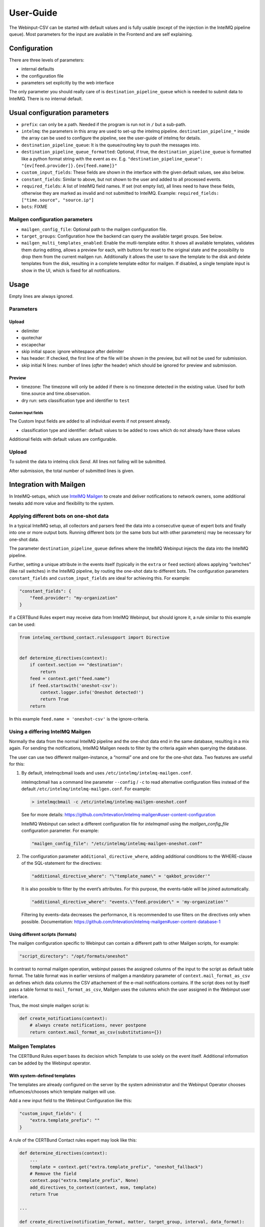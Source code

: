 User-Guide
==========

The Webinput-CSV can be started with default values and is fully usable
(except of the injection in the IntelMQ pipeline queue). Most parameters
for the input are available in the Frontend and are self explaining.

Configuration
-------------

There are three levels of parameters:

- internal defaults
- the configuration file
- parameters set explicitly by the web interface

The only parameter you should really care of is
``destination_pipeline_queue`` which is needed to submit data to
IntelMQ. There is no internal default.

Usual configuration parameters
------------------------------

-  ``prefix``: can only be a path. Needed if the program is run not in
   ``/`` but a sub-path.
-  ``intelmq``: the parameters in this array are used to set-up the
   intelmq pipeline. ``destination_pipeline_*`` inside the array can be
   used to configure the pipeline, see the user-guide of intelmq for
   details.
-  ``destination_pipeline_queue``: It is the queue/routing key to push
   the messages into.
-  ``destination_pipeline_queue_formatted``: Optional, if true, the
   ``destination_pipeline_queue`` is formatted like a python format
   string with the event as ``ev``. E.g.
   ``"destination_pipeline_queue": "{ev[feed.provider]}.{ev[feed.name]}"``
-  ``custom_input_fields``: These fields are shown in the interface with
   the given default values, see also below.
-  ``constant_fields``: Similar to above, but not shown to the user and
   added to all processed events.
-  ``required_fields``: A list of IntelMQ field names. If set (not empty
   list), all lines need to have these fields, otherwise they are marked
   as invalid and not submitted to IntelMQ. Example:
   ``required_fields: ["time.source", "source.ip"]``
-  ``bots``: FIXME

Mailgen configuration parameters
~~~~~~~~~~~~~~~~~~~~~~~~~~~~~~~~

-  ``mailgen_config_file``: Optional path to the mailgen configuration
   file.
-  ``target_groups``: Configuration how the backend can query the
   available target groups. See below.
-  ``mailgen_multi_templates_enabled``: Enable the mutli-template editor.
   It shows all available templates, validates them during editing, allows
   a preview for each, with buttons for reset to the original state and the
   possibility to drop them from the current mailgen run.
   Additionally it allows the user to save the template to the disk and
   delete templates from the disk, resulting in a complete template editor
   for mailgen.
   If disabled, a single template input is show in the UI, which is fixed for
   all notifications.

Usage
-----

Empty lines are always ignored.

Parameters
~~~~~~~~~~

Upload
^^^^^^

-  delimiter
-  quotechar
-  escapechar
-  skip initial space: ignore whitespace after delimiter
-  has header: If checked, the first line of the file will be shown in
   the preview, but will not be used for submission.
-  skip initial N lines: number of lines (*after* the header) which
   should be ignored for preview and submission.

Preview
^^^^^^^

-  timezone: The timezone will only be added if there is no timezone
   detected in the existing value. Used for both time.source and
   time.observation.
-  dry run: sets classification type and identifier to ``test``

Custom Input fields
'''''''''''''''''''

The Custom Input fields are added to all individual events if not
present already.

-  classification type and identifier: default values to be added to
   rows which do not already have these values

Additional fields with default values are configurable.

.. _upload-1:

Upload
~~~~~~

To submit the data to intelmq click *Send*. All lines not failing will
be submitted.

After submission, the total number of submitted lines is given.

Integration with Mailgen
------------------------

In IntelMQ-setups, which use `IntelMQ Mailgen <http://intevation.github.io/intelmq-mailgen/>`__
to create and deliver
notifications to network owners, some additional tweaks add more value
and flexibility to the system.

Applying different bots on one-shot data
~~~~~~~~~~~~~~~~~~~~~~~~~~~~~~~~~~~~~~~~

In a typical IntelMQ setup, all collectors and parsers feed the data
into a consecutive queue of expert bots and finally into one or more
output bots. Running different bots (or the same bots but with other
parameters) may be necessary for one-shot data.

The parameter ``destination_pipeline_queue`` defines where the IntelMQ
Webinput injects the data into the IntelMQ pipeline.

Further, setting a unique attribute in the events itself (typically in
the ``extra`` or ``feed`` section) allows applying “switches” (like rail
switches) in the IntelMQ pipeline, by routing the one-shot data to
different bots. The configuration parameters ``constant_fields`` and
``custom_input_fields`` are ideal for achieving this. For example:

.. code:: json

       "constant_fields": {
           "feed.provider": "my-organization"
       }

If a CERTBund Rules expert may receive data from IntelMQ Webinput, but
should ignore it, a rule similar to this example can be used:

.. code:: python

   from intelmq_certbund_contact.rulesupport import Directive


   def determine_directives(context):
       if context.section == "destination":
           return
       feed = context.get("feed.name")
       if feed.startswith('oneshot-csv'):
           context.logger.info('Oneshot detected!')
           return True
       return

In this example ``feed.name = 'oneshot-csv'`` is the ignore-criteria.

Using a differing IntelMQ Mailgen
~~~~~~~~~~~~~~~~~~~~~~~~~~~~~~~~~

Normally the data from the normal IntelMQ pipeline and the one-shot data
end in the same database, resulting in a mix again. For sending the
notifications, IntelMQ Mailgen needs to filter by the criteria again
when querying the database.

The user can use two different mailgen-instance, a “normal” one and one
for the one-shot data. Two features are useful for this:

1. By default, intelmqcbmail loads and uses
   ``/etc/intelmq/intelmq-mailgen.conf``.

   intelmqcbmail has a command line parameter ``--config`` / ``-c`` to read
   alternative configuration files instead of the default
   ``/etc/intelmq/intelmq-mailgen.conf``.
   For example:

   .. code::

       > intelmqcbmail -c /etc/intelmq/intelmq-mailgen-oneshot.conf

   See for more details: https://github.com/Intevation/intelmq-mailgen#user-content-configuration

   IntelMQ Webinput can select a different configuration file for
   `intelmqmail` using the `mailgen_config_file` configuration parameter.
   For example:

   .. code:: json

      "mailgen_config_file": "/etc/intelmq/intelmq-mailgen-oneshot.conf"
2. The configuration parameter ``additional_directive_where``, adding
   additional conditions to the WHERE-clause of the SQL-statement for the
   directives:

   .. code:: json

      "additional_directive_where": "\"template_name\" = 'qakbot_provider'"

   It is also possible to filter by the event’s attributes. For this
   purpose, the events-table will be joined automatically.

   .. code:: json

      "additional_directive_where": "events.\"feed.provider\" = 'my-organization'"

   Filtering by events-data decreases the performance, it is recommended to
   use filters on the directives only when possible. Documentation:
   https://github.com/Intevation/intelmq-mailgen#user-content-database-1

Using different scripts (formats)
^^^^^^^^^^^^^^^^^^^^^^^^^^^^^^^^^

The mailgen configuration specific to Webinput can contain a different path to
other Mailgen scripts, for example:

.. code:: json

   "script_directory": "/opt/formats/oneshot"

In contrast to normal mailgen operation, webinput passes the assigned columns of
the input to the script as default table format.
The table format was in earlier versions of mailgen a mandatory parameter of
``context.mail_format_as_csv`` an defines which data columns the CSV attachement
of the e-mail notifications contains.
If the script does not by itself pass a table format to ``mail_format_as_csv``,
Mailgen uses the columns which the user assigned in the Webinput user interface.

Thus, the most simple mailgen script is:

.. code:: python

   def create_notifications(context):
       # always create notifications, never postpone
       return context.mail_format_as_csv(substitutions={})


Mailgen Templates
~~~~~~~~~~~~~~~~~

The CERTBund Rules expert bases its decision which Template to use
solely on the event itself. Additional information can be added by the
Webinput operator.

With system-defined templates
^^^^^^^^^^^^^^^^^^^^^^^^^^^^^

The templates are already configured on the server by the system
administrator and the Webinput Operator chooses influences/chooses which
template mailgen will use.

Add a new input field to the Webinput Configuration like this:

.. code:: json

       "custom_input_fields": {
           "extra.template_prefix": ""
       }

A rule of the CERTBund Contact rules expert may look like this:

.. code:: python

   def determine_directives(context):
       ...
       template = context.get("extra.template_prefix", "oneshot_fallback")
       # Remove the field
       context.pop("extra.template_prefix", None)
       add_directives_to_context(context, msm, template)
       return True

   ...

   def create_directive(notification_format, matter, target_group, interval, data_format):
       """
       This method creates Directives looking like:
       template_name: openportmapper_provider
       notification_format: vulnerable-service
       notification_interval: 86400
       data_format: openportmapper_csv_inline

       """
       return Directive(template_name=matter + "_" + target_group,
                        notification_format=notification_format,
                        event_data_format=data_format,
                        notification_interval=interval)

In this example, the template will be
``$event[extra.template_prefix]_$target_group``. More complex rules can
be used of course.

Keep in mind that the templates files need to exist beforehand.

With operator-defined templates
~~~~~~~~~~~~~~~~~~~~~~~~~~~~~~~

The Webinput operator can set the template directly in user interface
with the *Template* button in the *CSV Notifications* section. If the
template is not set using this field, the template is determined by
mailgen’s configured formats.

Starting Mailgen
~~~~~~~~~~~~~~~~

If ``mailgen_config_file`` is not set, mailgen loads the default
configuration file (``'/etc/intelmq/intelmq-mailgen.conf'``). Mailgen,
as always, additionally reads the user (the webserver user)
configuration file (``'~/.intelmq/intelmq-mailgen.conf'``).

The complete Mailgen workflow
~~~~~~~~~~~~~~~~~~~~~~~~~~~~~

To do the complete workflow of IntelMQ and Mailgen in the webinput:

-  configure all necessary IntelMQ bots

   -  any that you wish, plus
   -  CERTBund Contact Expert
   -  CERTBund Rules Expert
   -  SQL Output, with the special module
      ``intelmq_webinput_csv.sql_output``

-  correctly configure mailgen
-  setup the mailgen configuration in webinput

The Postgres connection user must have write access to the events and
directives tables (for event insertion).

Target groups
~~~~~~~~~~~~~

The target groups are a special variant of constant fields as the
available values depend on the result of an SQL query to the `fody
database <https://github.com/Intevation/intelmq-fody-backend>`__
(contactdb tags) and the users can select values from multiple-choice
checkboxes. The selected values are saved in the event field
``extra.target_groups``. The CERTBund Rules Expert’s rules can use this
information to generate the correct directives.

Configuring this feature works as follows:

.. code:: json

       "target_groups": {
           "database": {
               "host": "localhost",
               "user": "fody",
               "password": "secret",
               "dbname": "contactdb"
           },
           "query": "SELECT tag_value FROM tags WHERE tag_name_id = 2"
       }
